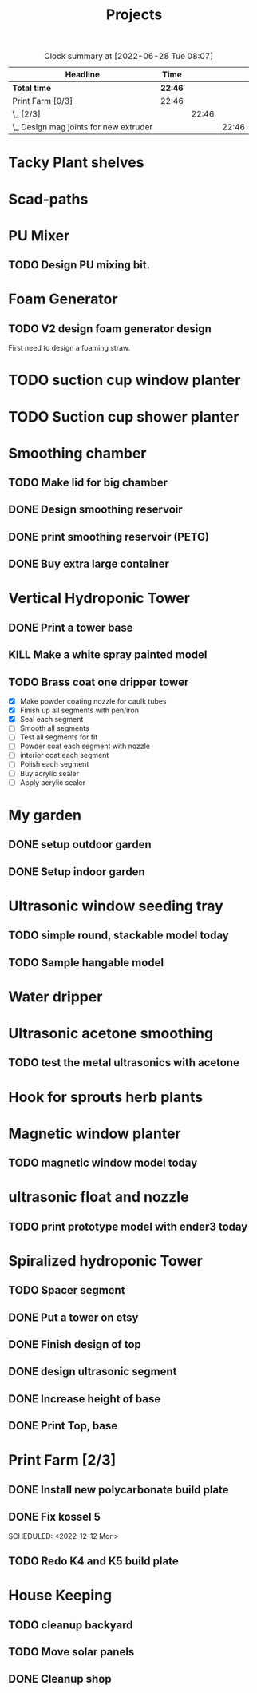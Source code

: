 #+TITLE: Projects

#+BEGIN: clocktable :scope file :maxlevel 3
#+CAPTION: Clock summary at [2022-06-28 Tue 08:07]
| Headline                                 | Time    |       |       |
|------------------------------------------+---------+-------+-------|
| *Total time*                             | *22:46* |       |       |
|------------------------------------------+---------+-------+-------|
| Print Farm [0/3]                         | 22:46   |       |       |
| \_  [2/3]                                |         | 22:46 |       |
| \_    Design mag joints for new extruder |         |       | 22:46 |
#+END:


* Tacky Plant shelves
* Scad-paths
* PU Mixer
** TODO Design PU mixing bit.
* Foam Generator
** TODO V2 design foam generator design
SCHEDULED: <2022-08-18 Thu>
First need to design a foaming straw.
* TODO suction cup window planter
* TODO Suction cup shower planter
* Smoothing chamber
** TODO Make lid for big chamber
** DONE Design smoothing reservoir
SCHEDULED: <2022-12-18 Sun>
** DONE print smoothing reservoir (PETG)
** DONE Buy extra large container
* Vertical Hydroponic Tower
** DONE Print a tower base
** KILL Make a white spray painted model
** TODO Brass coat one dripper tower
SCHEDULED: <2022-12-12 Mon>
- [X] Make powder coating nozzle for caulk tubes
- [X] Finish up all segments with pen/iron
- [X] Seal each segment
- [-] Smooth all segments
- [ ] Test all segments for fit
- [ ] Powder coat each segment with nozzle
- [ ] interior coat each segment
- [ ] Polish each segment
- [ ] Buy acrylic sealer
- [ ] Apply acrylic sealer
* My garden
** DONE setup outdoor garden
** DONE Setup indoor garden
SCHEDULED: <2022-11-28 Mon>
* Ultrasonic window seeding tray
** TODO simple round, stackable model today
SCHEDULED: <2022-12-05 Mon>
** TODO Sample hangable model
* Water dripper
* Ultrasonic acetone smoothing
** TODO test the metal ultrasonics with acetone
* Hook for sprouts herb plants
* Magnetic window planter
** TODO magnetic window model today
SCHEDULED: <2022-12-06 Tue>
* ultrasonic float and nozzle
** TODO print prototype model with ender3 today
SCHEDULED: <2022-12-05 Mon>
* Spiralized hydroponic Tower
** TODO Spacer segment
SCHEDULED: <2022-11-30 Wed>
** DONE Put a tower on etsy
SCHEDULED: <2022-11-30 Wed>
** DONE Finish design of top
SCHEDULED: <2022-11-28 Mon>
** DONE design ultrasonic segment
SCHEDULED: <2022-11-28 Mon>
** DONE Increase height of base
** DONE Print Top, base
SCHEDULED: <2022-11-28 Mon>
* Print Farm [2/3]
** DONE Install new polycarbonate build plate
SCHEDULED: <2022-11-17 Thu>
** DONE Fix kossel 5
SCHEDULED: <2022-10-15 Sat>
SCHEDULED: <2022-12-12 Mon>
** TODO Redo K4 and K5 build plate
SCHEDULED: <2022-12-12 Mon>
* House Keeping
** TODO cleanup backyard
SCHEDULED: <2022-11-28 Mon>
** TODO Move solar panels
SCHEDULED: <2022-11-28 Mon>
** DONE Cleanup shop
SCHEDULED: <2022-11-28 Mon>

